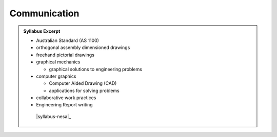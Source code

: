 Communication
=============

.. admonition:: Syllabus Excerpt



   * Australian Standard (AS 1100) 

   * orthogonal assembly dimensioned drawings

   * freehand pictorial drawings

   * graphical mechanics

     * graphical solutions to engineering problems

   * computer graphics

     * Computer Aided Drawing (CAD)

     * applications for solving problems

   * collaborative work practices

   * Engineering Report writing

    |syllabus-nesa|_
